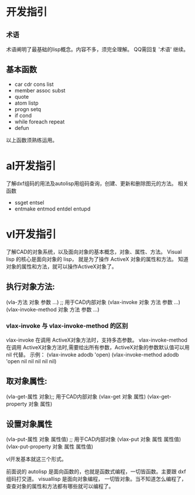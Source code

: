 #+prefix: 开发指引
* 开发指引
** =术语=
术语阐明了最基础的lisp概念。内容不多，须完全理解。
QQ需回复 '术语' 继续。
** 基本函数
- car cdr cons list
- member assoc subst
- quote
- atom listp
- progn setq
- if cond
- while foreach repeat
- defun

以上函数须熟练运用。
* al开发指引
了解dxf组码的用法及autolisp用组码查询，创建、更新和删除图元的方法。
相关函数
- ssget entsel
- entmake  entmod entdel entupd
  
* vl开发指引
了解CAD的对象系统，以及面向对象的基本概念，对象、属性、方法。
Visual lisp 的核心是面向对象的 lisp， 就是为了操作 ActiveX 对象的属性和方法。
知道对象的属性和方法，就可以操作ActiveX对象了。
** 执行对象方法:
(vla-方法 对象 参数 …) ;; 用于CAD内部对象
(vlax-invoke 对象 方法 参数 …)
(vlax-invoke-method 对象 方法 参数 …)

*** vlax-invoke 与 vlax-invoke-method  的区别
vlax-invoke 在调用 ActiveX对象方法时，支持多态参数。
vlax-invoke-method 在调用 ActiveX对象方法时,需要给出所有参数，ActiveX对象的参数默认值可以用 nil 代替。
示例：
(vlax-invoke adodb 'open) 
(vlax-invoke-method adodb 'open nil nil nil nil nil)
 
** 取对象属性:
(vla-get-属性 对象);; 用于CAD内部对象
(vlax-get 对象 属性)
(vlax-get-property 对象 属性)
** 设置对象属性
(vla-put-属性 对象 属性值) ;; 用于CAD内部对象
(vlax-put 对象 属性 属性值)
(vlax-put-property 对象 属性 属性值)

vl开发基本就这三个形式。

前面说的 autolisp 是面向函数的，也就是函数式编程，一切皆函数。主要跟 dxf 组码打交道。
visuallisp 是面向对象编程， 一切皆对象。当不知道怎么编程了，查查对象的属性和方法都有哪些就可以编程了。

